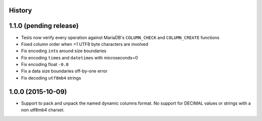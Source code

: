 .. :changelog:

History
-------

1.1.0 (pending release)
-----------------------

* Tests now verify every operation against MariaDB's ``COLUMN_CHECK`` and
  ``COLUMN_CREATE`` functions
* Fixed column order when >1 UTF8 byte characters are involved
* Fix encoding ``int``\s around size boundaries
* Fix encoding ``time``\s and ``datetime``\s with microseconds=0
* Fix encoding float ``-0.0``
* Fix a data size boundaries off-by-one error
* Fix decoding ``utf8mb4`` strings

1.0.0 (2015-10-09)
------------------

* Support to pack and unpack the named dynamic columns format. No support for
  DECIMAL values or strings with a non utf8mb4 charset.
